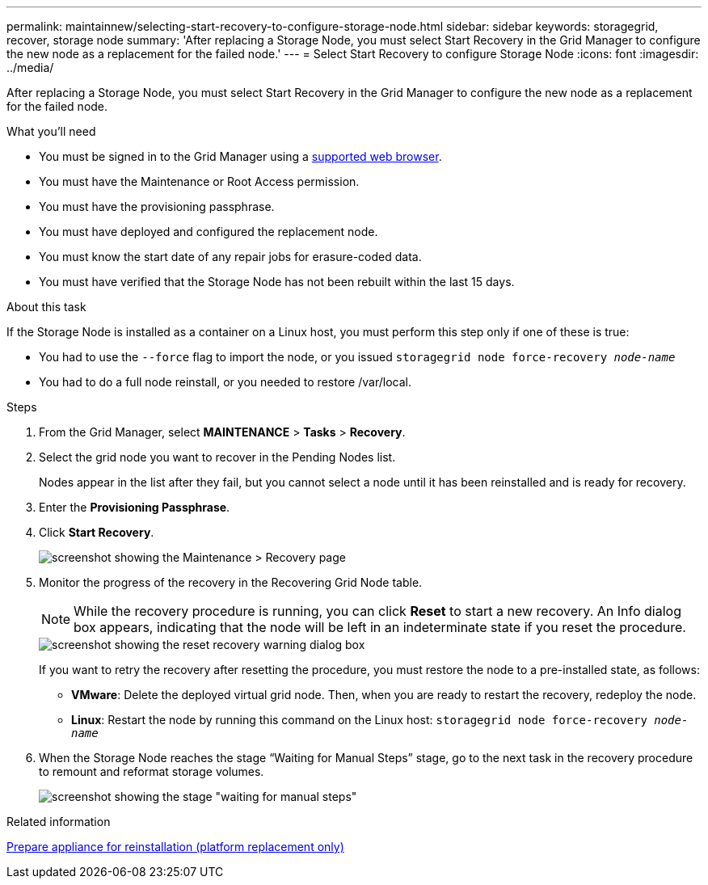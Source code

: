 ---
permalink: maintainnew/selecting-start-recovery-to-configure-storage-node.html
sidebar: sidebar
keywords: storagegrid, recover, storage node
summary: 'After replacing a Storage Node, you must select Start Recovery in the Grid Manager to configure the new node as a replacement for the failed node.'
---
= Select Start Recovery to configure Storage Node
:icons: font
:imagesdir: ../media/

[.lead]
After replacing a Storage Node, you must select Start Recovery in the Grid Manager to configure the new node as a replacement for the failed node.

.What you'll need

* You must be signed in to the Grid Manager using a xref:../admin/web-browser-requirements.adoc[supported web browser].
* You must have the Maintenance or Root Access permission.
* You must have the provisioning passphrase.
* You must have deployed and configured the replacement node.
* You must know the start date of any repair jobs for erasure-coded data.
* You must have verified that the Storage Node has not been rebuilt within the last 15 days.

.About this task

If the Storage Node is installed as a container on a Linux host, you must perform this step only if one of these is true:

* You had to use the `--force` flag to import the node, or you issued `storagegrid node force-recovery _node-name_`
* You had to do a full node reinstall, or you needed to restore /var/local.

.Steps

. From the Grid Manager, select *MAINTENANCE* > *Tasks* > *Recovery*.
. Select the grid node you want to recover in the Pending Nodes list.
+
Nodes appear in the list after they fail, but you cannot select a node until it has been reinstalled and is ready for recovery.

. Enter the *Provisioning Passphrase*.
. Click *Start Recovery*.
+
image::../media/4b_select_recovery_node.png[screenshot showing the Maintenance > Recovery page]

. Monitor the progress of the recovery in the Recovering Grid Node table.
+
NOTE: While the recovery procedure is running, you can click *Reset* to start a new recovery. An Info dialog box appears, indicating that the node will be left in an indeterminate state if you reset the procedure.
+
image::../media/recovery_reset_warning.gif[screenshot showing the reset recovery warning dialog box]
+
If you want to retry the recovery after resetting the procedure, you must restore the node to a pre-installed state, as follows:

 ** *VMware*: Delete the deployed virtual grid node. Then, when you are ready to restart the recovery, redeploy the node.
 ** *Linux*: Restart the node by running this command on the Linux host: `storagegrid node force-recovery _node-name_`

. When the Storage Node reaches the stage "`Waiting for Manual Steps`" stage, go to the next task in the recovery procedure to remount and reformat storage volumes.
+
image::../media/recovery_reset_button.gif[screenshot showing the stage "waiting for manual steps"]

.Related information

xref:preparing-appliance-for-reinstallation-platform-replacement-only.adoc[Prepare appliance for reinstallation (platform replacement only)]
